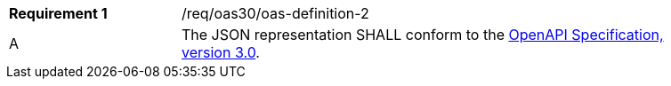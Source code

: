 [width="90%",cols="2,6a"]
|===
|*Requirement {counter:req-id}* |/req/oas30/oas-definition-2 
^|A|The JSON representation SHALL conform to the <<OpenAPI,OpenAPI Specification, version 3.0>>.
|===
